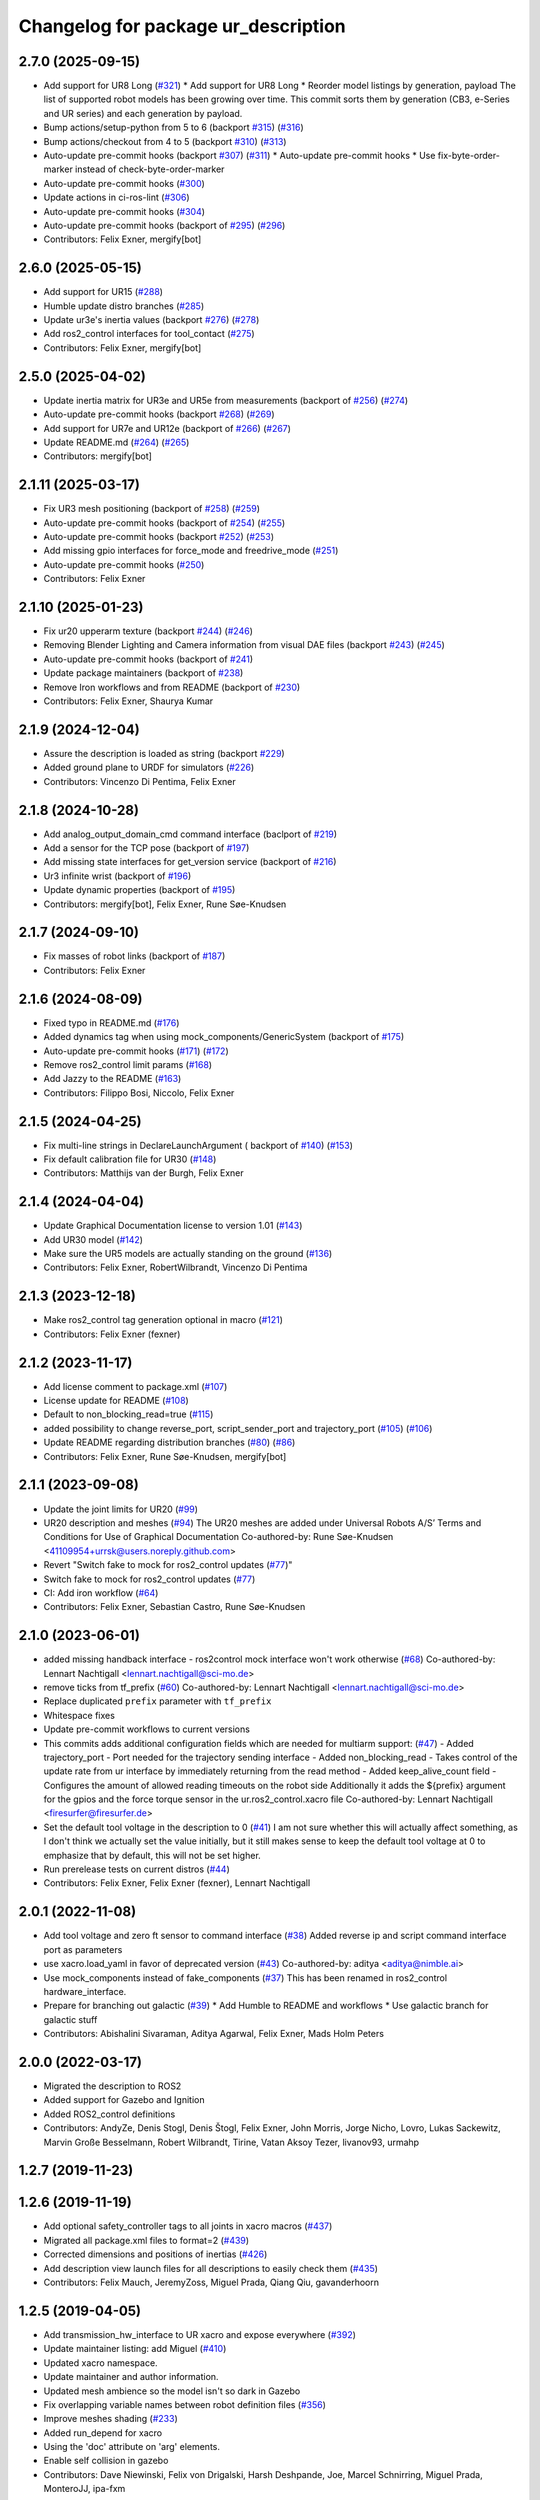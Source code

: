 ^^^^^^^^^^^^^^^^^^^^^^^^^^^^^^^^^^^^
Changelog for package ur_description
^^^^^^^^^^^^^^^^^^^^^^^^^^^^^^^^^^^^

2.7.0 (2025-09-15)
------------------
* Add support for UR8 Long (`#321 <https://github.com/UniversalRobots/Universal_Robots_ROS2_Description/issues/321>`_)
  * Add support for UR8 Long
  * Reorder model listings by generation, payload
  The list of supported robot models has been growing over time. This commit
  sorts them by generation (CB3, e-Series and UR series) and each generation
  by payload.
* Bump actions/setup-python from 5 to 6 (backport `#315 <https://github.com/UniversalRobots/Universal_Robots_ROS2_Description/issues/315>`_) (`#316 <https://github.com/UniversalRobots/Universal_Robots_ROS2_Description/issues/316>`_)
* Bump actions/checkout from 4 to 5 (backport `#310 <https://github.com/UniversalRobots/Universal_Robots_ROS2_Description/issues/310>`_) (`#313 <https://github.com/UniversalRobots/Universal_Robots_ROS2_Description/issues/313>`_)
* Auto-update pre-commit hooks (backport `#307 <https://github.com/UniversalRobots/Universal_Robots_ROS2_Description/issues/307>`_) (`#311 <https://github.com/UniversalRobots/Universal_Robots_ROS2_Description/issues/311>`_)
  * Auto-update pre-commit hooks
  * Use fix-byte-order-marker instead of check-byte-order-marker
* Auto-update pre-commit hooks (`#300 <https://github.com/UniversalRobots/Universal_Robots_ROS2_Description/issues/300>`_)
* Update actions in ci-ros-lint (`#306 <https://github.com/UniversalRobots/Universal_Robots_ROS2_Description/issues/306>`_)
* Auto-update pre-commit hooks (`#304 <https://github.com/UniversalRobots/Universal_Robots_ROS2_Description/issues/304>`_)
* Auto-update pre-commit hooks (backport of `#295 <https://github.com/UniversalRobots/Universal_Robots_ROS2_Description/issues/295>`_) (`#296 <https://github.com/UniversalRobots/Universal_Robots_ROS2_Description/issues/296>`_)
* Contributors: Felix Exner, mergify[bot]

2.6.0 (2025-05-15)
------------------
* Add support for UR15 (`#288 <https://github.com/UniversalRobots/Universal_Robots_ROS2_Description/issues/288>`_)
* Humble update distro branches (`#285 <https://github.com/UniversalRobots/Universal_Robots_ROS2_Description/issues/285>`_)
* Update ur3e's inertia values (backport `#276 <https://github.com/UniversalRobots/Universal_Robots_ROS2_Description/issues/276>`_) (`#278 <https://github.com/UniversalRobots/Universal_Robots_ROS2_Description/issues/278>`_)
* Add ros2_control interfaces for tool_contact (`#275 <https://github.com/UniversalRobots/Universal_Robots_ROS2_Description/issues/275>`_)
* Contributors: Felix Exner, mergify[bot]

2.5.0 (2025-04-02)
------------------
* Update inertia matrix for UR3e and UR5e from measurements (backport of `#256 <https://github.com/UniversalRobots/Universal_Robots_ROS2_Description/issues/256>`_) (`#274 <https://github.com/UniversalRobots/Universal_Robots_ROS2_Description/issues/274>`_)
* Auto-update pre-commit hooks (backport `#268 <https://github.com/UniversalRobots/Universal_Robots_ROS2_Description/issues/268>`_) (`#269 <https://github.com/UniversalRobots/Universal_Robots_ROS2_Description/issues/269>`_)
* Add support for UR7e and UR12e (backport of `#266 <https://github.com/UniversalRobots/Universal_Robots_ROS2_Description/issues/266>`_) (`#267 <https://github.com/UniversalRobots/Universal_Robots_ROS2_Description/issues/267>`_)
* Update README.md (`#264 <https://github.com/UniversalRobots/Universal_Robots_ROS2_Description/issues/264>`_) (`#265 <https://github.com/UniversalRobots/Universal_Robots_ROS2_Description/issues/265>`_)
* Contributors: mergify[bot]

2.1.11 (2025-03-17)
-------------------
* Fix UR3 mesh positioning (backport of `#258 <https://github.com/UniversalRobots/Universal_Robots_ROS2_Description/issues/258>`_) (`#259 <https://github.com/UniversalRobots/Universal_Robots_ROS2_Description/issues/259>`_)
* Auto-update pre-commit hooks (backport of `#254 <https://github.com/UniversalRobots/Universal_Robots_ROS2_Description/issues/254>`_) (`#255 <https://github.com/UniversalRobots/Universal_Robots_ROS2_Description/issues/255>`_)
* Auto-update pre-commit hooks (backport `#252 <https://github.com/UniversalRobots/Universal_Robots_ROS2_Description/issues/252>`_) (`#253 <https://github.com/UniversalRobots/Universal_Robots_ROS2_Description/issues/253>`_)
* Add missing gpio interfaces for force_mode and freedrive_mode (`#251 <https://github.com/UniversalRobots/Universal_Robots_ROS2_Description/issues/251>`_)
* Auto-update pre-commit hooks (`#250 <https://github.com/UniversalRobots/Universal_Robots_ROS2_Description/issues/250>`_)
* Contributors: Felix Exner

2.1.10 (2025-01-23)
-------------------
* Fix ur20 upperarm texture (backport `#244 <https://github.com/UniversalRobots/Universal_Robots_ROS2_Description/issues/244>`_) (`#246 <https://github.com/UniversalRobots/Universal_Robots_ROS2_Description/issues/246>`_)
* Removing Blender Lighting and Camera information from visual DAE files (backport `#243 <https://github.com/UniversalRobots/Universal_Robots_ROS2_Description/issues/243>`_) (`#245 <https://github.com/UniversalRobots/Universal_Robots_ROS2_Description/issues/245>`_)
* Auto-update pre-commit hooks (backport of `#241 <https://github.com/UniversalRobots/Universal_Robots_ROS2_Description/issues/241>`_)
* Update package maintainers (backport of `#238 <https://github.com/UniversalRobots/Universal_Robots_ROS2_Description/issues/238>`_)
* Remove Iron workflows and from README (backport of `#230 <https://github.com/UniversalRobots/Universal_Robots_ROS2_Description/issues/230>`_)
* Contributors: Felix Exner, Shaurya Kumar

2.1.9 (2024-12-04)
------------------
* Assure the description is loaded as string (backport `#229 <https://github.com/UniversalRobots/Universal_Robots_ROS2_Description/issues/229>`_)
* Added ground plane to URDF for simulators (`#226 <https://github.com/UniversalRobots/Universal_Robots_ROS2_Description/issues/226>`_)
* Contributors: Vincenzo Di Pentima, Felix Exner

2.1.8 (2024-10-28)
------------------
* Add analog_output_domain_cmd command interface (baclport of `#219 <https://github.com/UniversalRobots/Universal_Robots_ROS2_Description/issues/219>`_)
* Add a sensor for the TCP pose (backport of `#197 <https://github.com/UniversalRobots/Universal_Robots_ROS2_Description/issues/197>`_)
* Add missing state interfaces for get_version service (backport of `#216 <https://github.com/UniversalRobots/Universal_Robots_ROS2_Description/issues/216>`_)
* Ur3 infinite wrist (backport of `#196 <https://github.com/UniversalRobots/Universal_Robots_ROS2_Description/issues/196>`_)
* Update dynamic properties (backport of `#195 <https://github.com/UniversalRobots/Universal_Robots_ROS2_Description/issues/195>`_)
* Contributors: mergify[bot], Felix Exner, Rune Søe-Knudsen

2.1.7 (2024-09-10)
------------------
* Fix masses of robot links (backport of `#187 <https://github.com/UniversalRobots/Universal_Robots_ROS2_Description/issues/187>`_)
* Contributors: Felix Exner

2.1.6 (2024-08-09)
------------------
* Fixed typo in README.md (`#176 <https://github.com/UniversalRobots/Universal_Robots_ROS2_Description/issues/176>`_)
* Added dynamics tag when using mock_components/GenericSystem (backport of `#175 <https://github.com/UniversalRobots/Universal_Robots_ROS2_Description/issues/175>`_)
* Auto-update pre-commit hooks (`#171 <https://github.com/UniversalRobots/Universal_Robots_ROS2_Description/issues/171>`_) (`#172 <https://github.com/UniversalRobots/Universal_Robots_ROS2_Description/issues/172>`_)
* Remove ros2_control limit params (`#168 <https://github.com/UniversalRobots/Universal_Robots_ROS2_Description/issues/168>`_)
* Add Jazzy to the README (`#163 <https://github.com/UniversalRobots/Universal_Robots_ROS2_Description/issues/163>`_)
* Contributors: Filippo Bosi, Niccolo, Felix Exner

2.1.5 (2024-04-25)
------------------
* Fix multi-line strings in DeclareLaunchArgument ( backport of `#140 <https://github.com/UniversalRobots/Universal_Robots_ROS2_Description/issues/140>`_) (`#153 <https://github.com/UniversalRobots/Universal_Robots_ROS2_Description/issues/153>`_)
* Fix default calibration file for UR30 (`#148 <https://github.com/UniversalRobots/Universal_Robots_ROS2_Description/issues/148>`_)
* Contributors: Matthijs van der Burgh, Felix Exner

2.1.4 (2024-04-04)
------------------
* Update Graphical Documentation license to version 1.01 (`#143 <https://github.com/UniversalRobots/Universal_Robots_ROS2_Description/issues/143>`_)
* Add UR30 model (`#142 <https://github.com/UniversalRobots/Universal_Robots_ROS2_Description/issues/142>`_)
* Make sure the UR5 models are actually standing on the ground (`#136 <https://github.com/UniversalRobots/Universal_Robots_ROS2_Description/pull/136>`_)
* Contributors: Felix Exner, RobertWilbrandt, Vincenzo Di Pentima

2.1.3 (2023-12-18)
------------------
* Make ros2_control tag generation optional in macro (`#121 <https://github.com/UniversalRobots/Universal_Robots_ROS2_Description/issues/121>`_)
* Contributors: Felix Exner (fexner)

2.1.2 (2023-11-17)
------------------
* Add license comment to package.xml (`#107 <https://github.com/UniversalRobots/Universal_Robots_ROS2_Description/issues/107>`_)
* License update for README (`#108 <https://github.com/UniversalRobots/Universal_Robots_ROS2_Description/issues/108>`_)
* Default to non_blocking_read=true (`#115 <https://github.com/UniversalRobots/Universal_Robots_ROS2_Description/issues/115>`_)
* added possibility to change reverse_port, script_sender_port and trajectory_port (`#105 <https://github.com/UniversalRobots/Universal_Robots_ROS2_Description/issues/105>`_) (`#106 <https://github.com/UniversalRobots/Universal_Robots_ROS2_Description/issues/106>`_)
* Update README regarding distribution branches (`#80 <https://github.com/UniversalRobots/Universal_Robots_ROS2_Description/issues/80>`_) (`#86 <https://github.com/UniversalRobots/Universal_Robots_ROS2_Description/issues/86>`_)
* Contributors: Felix Exner, Rune Søe-Knudsen, mergify[bot]

2.1.1 (2023-09-08)
------------------
* Update the joint limits for UR20 (`#99 <https://github.com/UniversalRobots/Universal_Robots_ROS2_Description/issues/99>`_)
* UR20 description and meshes (`#94 <https://github.com/UniversalRobots/Universal_Robots_ROS2_Description/issues/94>`_)
  The UR20 meshes are added under Universal Robots A/S’
  Terms and Conditions for Use of Graphical Documentation
  Co-authored-by: Rune Søe-Knudsen <41109954+urrsk@users.noreply.github.com>
* Revert "Switch fake to mock for ros2_control updates (`#77 <https://github.com/UniversalRobots/Universal_Robots_ROS2_Description/issues/77>`_)"
* Switch fake to mock for ros2_control updates (`#77 <https://github.com/UniversalRobots/Universal_Robots_ROS2_Description/issues/77>`_)
* CI: Add iron workflow (`#64 <https://github.com/UniversalRobots/Universal_Robots_ROS2_Description/issues/64>`_)
* Contributors: Felix Exner, Sebastian Castro, Rune Søe-Knudsen

2.1.0 (2023-06-01)
------------------
* added missing handback interface - ros2control mock interface won't work otherwise (`#68 <https://github.com/UniversalRobots/Universal_Robots_ROS2_Description/issues/68>`_)
  Co-authored-by: Lennart Nachtigall <lennart.nachtigall@sci-mo.de>
* remove ticks from tf_prefix (`#60 <https://github.com/UniversalRobots/Universal_Robots_ROS2_Description/issues/60>`_)
  Co-authored-by: Lennart Nachtigall <lennart.nachtigall@sci-mo.de>
* Replace duplicated ``prefix`` parameter with ``tf_prefix``
* Whitespace fixes
* Update pre-commit workflows to current versions
* This commits adds additional configuration fields which are needed for multiarm support: (`#47 <https://github.com/UniversalRobots/Universal_Robots_ROS2_Description/issues/47>`_)
  - Added trajectory_port        - Port needed for the trajectory sending interface
  - Added non_blocking_read      - Takes control of the update rate from ur interface by immediately returning from the read method
  - Added keep_alive_count field - Configures the amount of allowed reading timeouts on the robot side
  Additionally it adds the ${prefix} argument for the gpios and the force torque sensor in the ur.ros2_control.xacro file
  Co-authored-by: Lennart Nachtigall <firesurfer@firesurfer.de>
* Set the default tool voltage in the description to 0 (`#41 <https://github.com/UniversalRobots/Universal_Robots_ROS2_Description/issues/41>`_)
  I am not sure whether this will actually affect something, as I don't think
  we actually set the value initially, but it still makes sense to keep the
  default tool voltage at 0 to emphasize that by default, this will not be
  set higher.
* Run prerelease tests on current distros (`#44 <https://github.com/UniversalRobots/Universal_Robots_ROS2_Description/issues/44>`_)
* Contributors: Felix Exner, Felix Exner (fexner), Lennart Nachtigall

2.0.1 (2022-11-08)
------------------
* Add tool voltage and zero ft sensor to command interface (`#38 <https://github.com/UniversalRobots/Universal_Robots_ROS2_Description/issues/38>`_)
  Added reverse ip and script command interface port as parameters
* use xacro.load_yaml in favor of deprecated version (`#43 <https://github.com/UniversalRobots/Universal_Robots_ROS2_Description/issues/43>`_)
  Co-authored-by: aditya <aditya@nimble.ai>
* Use mock_components instead of fake_components (`#37 <https://github.com/UniversalRobots/Universal_Robots_ROS2_Description/issues/37>`_)
  This has been renamed in ros2_control hardware_interface.
* Prepare for branching out galactic (`#39 <https://github.com/UniversalRobots/Universal_Robots_ROS2_Description/issues/39>`_)
  * Add Humble to README and workflows
  * Use galactic branch for galactic stuff
* Contributors: Abishalini Sivaraman, Aditya Agarwal, Felix Exner, Mads Holm Peters

2.0.0 (2022-03-17)
------------------
* Migrated the description to ROS2
* Added support for Gazebo and Ignition
* Added ROS2_control definitions
* Contributors: AndyZe, Denis Stogl, Denis Štogl, Felix Exner, John Morris, Jorge Nicho, Lovro, Lukas Sackewitz, Marvin Große Besselmann, Robert Wilbrandt, Tirine, Vatan Aksoy Tezer, livanov93, urmahp

1.2.7 (2019-11-23)
------------------

1.2.6 (2019-11-19)
------------------
* Add optional safety_controller tags to all joints in xacro macros (`#437 <https://github.com/ros-industrial/universal_robot/issues/437>`_)
* Migrated all package.xml files to format=2 (`#439 <https://github.com/ros-industrial/universal_robot/issues/439>`_)
* Corrected dimensions and positions of inertias (`#426 <https://github.com/ros-industrial/universal_robot/issues/426>`_)
* Add description view launch files for all descriptions to easily check them (`#435 <https://github.com/ros-industrial/universal_robot/issues/435>`_)
* Contributors: Felix Mauch, JeremyZoss, Miguel Prada, Qiang Qiu, gavanderhoorn

1.2.5 (2019-04-05)
------------------
* Add transmission_hw_interface to UR xacro and expose everywhere (`#392 <https://github.com/ros-industrial/universal_robot/issues/392>`_)
* Update maintainer listing: add Miguel (`#410 <https://github.com/ros-industrial/universal_robot/issues/410>`_)
* Updated xacro namespace.
* Update maintainer and author information.
* Updated mesh ambience so the model isn't so dark in Gazebo
* Fix overlapping variable names between robot definition files (`#356 <https://github.com/ros-industrial/universal_robot/issues/356>`_)
* Improve meshes shading (`#233 <https://github.com/ros-industrial/universal_robot/issues/233>`_)
* Added run_depend for xacro
* Using the 'doc' attribute on 'arg' elements.
* Enable self collision in gazebo
* Contributors: Dave Niewinski, Felix von Drigalski, Harsh Deshpande, Joe, Marcel Schnirring, Miguel Prada, MonteroJJ, ipa-fxm

1.2.1 (2018-01-06)
------------------
* Merge pull request `#329 <https://github.com//ros-industrial/universal_robot/issues/329>`_ from tecnalia-medical-robotics/joint_limits
  Homogenize xacro macro arguments.
* Merge pull request `#332 <https://github.com//ros-industrial/universal_robot/issues/332>`_ from davetcoleman/kinetic_hw_iface_warning
  Remove UR3 ROS Control Hardware Interface warning
* Remove UR3 ROS Control Hardware Interface warning
* Extend changes to '_robot.urdf.xacro' variants as well.
* Homogenize xacro macro arguments.
  Joint limits for the limited version could be set using arguments for the UR10
  but not for the UR3 and UR5. Same lower and upper limit arguments are added to
  the UR3 and UR5 xacro macros.
* Fix elbow joint limits (`ros1#268 <https://github.com//ros-industrial/universal_robot/issues/268>`_)
* Remove warning 'redefining global property: pi' (Jade+) (`ros1#315 <https://github.com//ros-industrial/universal_robot/issues/315>`_)
* Contributors: Beatriz Leon, Dave Coleman, Felix Messmer, Miguel Prada

1.2.0 (2017-08-04)
------------------

1.1.9 (2017-01-02)
------------------
* reintroduce 'pi', unbrake dependent xacros.
* use '--inorder' to trigger use of jade+ xacro on Indigo.
* Contributors: gavanderhoorn

1.1.8 (2016-12-30)
------------------
* all: update maintainers.
* Contributors: gavanderhoorn

1.1.7 (2016-12-29)
------------------
* Fix xacro warnings in Jade (`ros1#251 <https://github.com/ros-industrial/universal_robot/issues/251>`_)
* added default values to xacro macro
* tested joint limits modification
* Contributors: Dave Coleman, G.A. vd. Hoorn, philip 14.04

1.1.6 (2016-04-01)
------------------
* unify mesh names
* add color to avoid default color 'red' for collision meshes
* use correct DH parameter + colored meshes
* introducing urdf for ur3 - first draft
* unify common xacro files
* remove obsolete urdf files
* description: add '_joint' suffix to newly introduced joint tags.
  This is more in-line with naming of existing joint tags.
* description: add ROS-I base and tool0 frames. Fix `#49 <https://github.com/ros-industrial/universal_robot/issues/49>`_ and `#95 <https://github.com/ros-industrial/universal_robot/issues/95>`_.
  Note that 'base' is essentially 'base_link' but rotated by 180
  degrees over the Z-axis. This is necessary as the visual and
  collision geometries appear to also have their origins rotated
  180 degrees wrt the real robot.
  'tool0' is similar to 'ee_link', but with its orientation such
  that it coincides with an all-zeros TCP setting on the UR
  controller. Users are expected to attach their own TCP frames
  to this frame, instead of updating it (see also [1]).
  [1] http://wiki.ros.org/Industrial/Tutorials/WorkingWithRosIndustrialRobotSupportPackages#Standardised_links\_.2BAC8_frames
* description: minor whitespace cleanup of UR5 & 10 xacros.
* regenerate urdf files
* use PositionJointInterface as hardwareInterface in transmissions - affects simulation only
* Contributors: gavanderhoorn, ipa-fxm

1.0.2 (2014-03-31)
------------------

1.0.1 (2014-03-31)
------------------
* changes due to file renaming
* generate urdfs from latest xacros
* file renaming
* adapt launch files in order to be able to use normal/limited xacro
* fixed typo in limits
* add joint_limited urdf.xacros for both robots
* (re-)add ee_link for both robots
* updates for latest gazebo under hydro
* remove ee_link - as in ur10
* use same xacro params as ur10
* use new transmission interfaces
* update xml namespaces for hydro
* remove obsolete urdf file
* remove obsolete urdf file
* Contributors: ipa-fxm

* Update ur10.urdf.xacro
  Corrected UR10's urdf to faithfully represent joint effort thresholds, velocity limits, and dynamics parameters.
* Update ur5.urdf.xacro
  Corrected effort thresholds and friction values for UR5 urdf.
* added corrected mesh file
* Added definitions for adding tergets in install folder. Issue `#10 <https://github.com/ros-industrial/universal_robot/issues/10>`_.
* Corrected warning on xacro-files in hydro.
* Added definitions for adding tergets in install folder. Issue `#10 <https://github.com/ros-industrial/universal_robot/issues/10>`_.
* Updated to catkin.  ur_driver's files were added to nested Python directory for including in other packages.
* fixed name of ur5 transmissions
* patched gazebo.urdf.xacro to be compatible with gazebo 1.5
* fixed copy&paste error (?)
* prefix versions of gazebo and transmission macros
* Added joint limited urdf and associated moveit package.  The joint limited package is friendlier to the default KLD IK solution
* Added ur5 moveit library.  The Kinematics used by the ur5 move it library is unreliable and should be replaced with the ur_kinematics
* Updated urdf files use collision/visual models.
* Reorganized meshes to include both collision and visual messhes (like other ROS-I robots).  Modified urdf xacro to include new models.  Removed extra robot pedestal link from urdf (urdfs should only include the robot itself).
* minor changes on ur5 xacro files
* Removed extra stl files and fixed indentions
* Renamed packages and new groovy version
* Added ur10 and renamed packages
* Contributors: Denis Štogl, IPR-SR2, Kelsey, Mathias Lüdtke, Shaun Edwards, ipa-nhg, jrgnicho, kphawkins, robot

